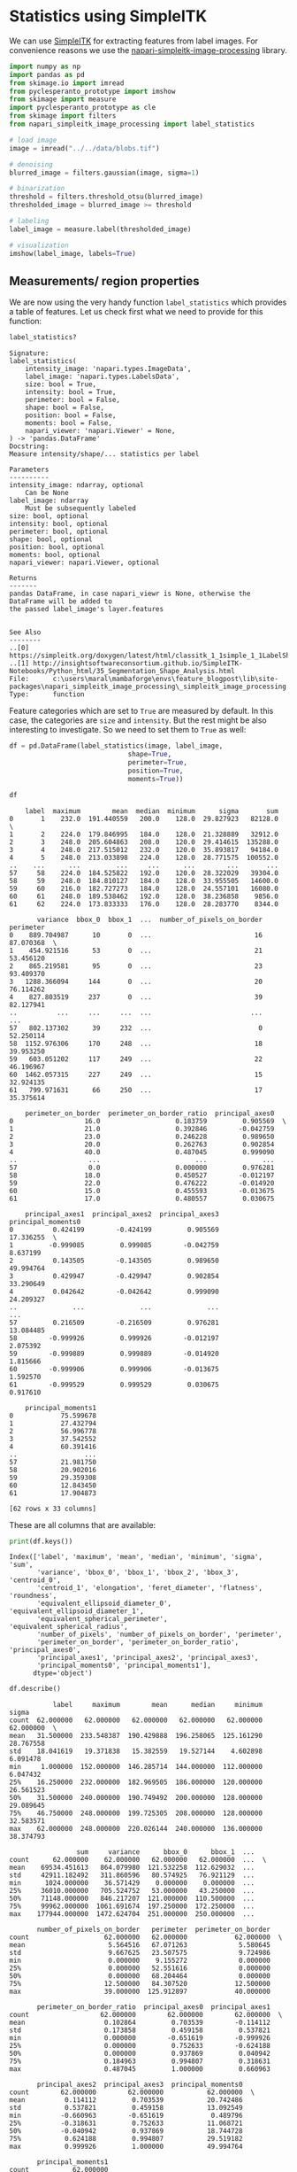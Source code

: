 <<aae3bd80-16e5-4bed-b09e-5ee84f25d33e>>
* Statistics using SimpleITK
  :PROPERTIES:
  :CUSTOM_ID: statistics-using-simpleitk
  :END:
We can use [[https://simpleitk.readthedocs.io/][SimpleITK]] for
extracting features from label images. For convenience reasons we use
the
[[https://github.com/haesleinhuepf/napari-simpleitk-image-processing][napari-simpleitk-image-processing]]
library.

<<36ad16e3>>
#+begin_src python
import numpy as np
import pandas as pd
from skimage.io import imread
from pyclesperanto_prototype import imshow
from skimage import measure
import pyclesperanto_prototype as cle
from skimage import filters
from napari_simpleitk_image_processing import label_statistics
#+end_src

<<7e1c47f4>>
#+begin_src python
# load image
image = imread("../../data/blobs.tif")

# denoising
blurred_image = filters.gaussian(image, sigma=1)

# binarization
threshold = filters.threshold_otsu(blurred_image)
thresholded_image = blurred_image >= threshold

# labeling
label_image = measure.label(thresholded_image)

# visualization
imshow(label_image, labels=True)
#+end_src

[[file:0eeae1b518d1acf7f0ca05db5c6a37d07ab7c057.png]]

<<2b76cf8f>>
** Measurements/ region properties
   :PROPERTIES:
   :CUSTOM_ID: measurements-region-properties
   :END:

<<cd9b8b7c-d2d2-4fbf-9b9f-946b1a585225>>
We are now using the very handy function =label_statistics= which
provides a table of features. Let us check first what we need to provide
for this function:

<<720b6ce2-e330-4127-9c45-1073502312f4>>
#+begin_src python
label_statistics?
#+end_src

#+begin_example
Signature:
label_statistics(
    intensity_image: 'napari.types.ImageData',
    label_image: 'napari.types.LabelsData',
    size: bool = True,
    intensity: bool = True,
    perimeter: bool = False,
    shape: bool = False,
    position: bool = False,
    moments: bool = False,
    napari_viewer: 'napari.Viewer' = None,
) -> 'pandas.DataFrame'
Docstring:
Measure intensity/shape/... statistics per label

Parameters
----------
intensity_image: ndarray, optional
    Can be None
label_image: ndarray
    Must be subsequently labeled
size: bool, optional
intensity: bool, optional
perimeter: bool, optional
shape: bool, optional
position: bool, optional
moments: bool, optional
napari_viewer: napari.Viewer, optional

Returns
-------
pandas DataFrame, in case napari_viewr is None, otherwise the DataFrame will be added to
the passed label_image's layer.features


See Also
--------
..[0] https://simpleitk.org/doxygen/latest/html/classitk_1_1simple_1_1LabelShapeStatisticsImageFilter
..[1] http://insightsoftwareconsortium.github.io/SimpleITK-Notebooks/Python_html/35_Segmentation_Shape_Analysis.html
File:      c:\users\maral\mambaforge\envs\feature_blogpost\lib\site-packages\napari_simpleitk_image_processing\_simpleitk_image_processing.py
Type:      function
#+end_example

<<561451f5-67d3-4fa6-824f-e061980fc597>>
Feature categories which are set to =True= are measured by default. In
this case, the categories are =size= and =intensity=. But the rest might
be also interesting to investigate. So we need to set them to =True= as
well:

<<267088d1>>
#+begin_src python
df = pd.DataFrame(label_statistics(image, label_image,  
                              shape=True, 
                              perimeter=True, 
                              position=True,
                              moments=True))

df
#+end_src

#+begin_example
    label  maximum        mean  median  minimum      sigma       sum   
0       1    232.0  191.440559   200.0    128.0  29.827923   82128.0  \
1       2    224.0  179.846995   184.0    128.0  21.328889   32912.0   
2       3    248.0  205.604863   208.0    120.0  29.414615  135288.0   
3       4    248.0  217.515012   232.0    120.0  35.893817   94184.0   
4       5    248.0  213.033898   224.0    128.0  28.771575  100552.0   
..    ...      ...         ...     ...      ...        ...       ...   
57     58    224.0  184.525822   192.0    120.0  28.322029   39304.0   
58     59    248.0  184.810127   184.0    128.0  33.955505   14600.0   
59     60    216.0  182.727273   184.0    128.0  24.557101   16080.0   
60     61    248.0  189.538462   192.0    128.0  38.236858    9856.0   
61     62    224.0  173.833333   176.0    128.0  28.283770    8344.0   

       variance  bbox_0  bbox_1  ...  number_of_pixels_on_border  perimeter   
0    889.704987      10       0  ...                          16  87.070368  \
1    454.921516      53       0  ...                          21  53.456120   
2    865.219581      95       0  ...                          23  93.409370   
3   1288.366094     144       0  ...                          20  76.114262   
4    827.803519     237       0  ...                          39  82.127941   
..          ...     ...     ...  ...                         ...        ...   
57   802.137302      39     232  ...                           0  52.250114   
58  1152.976306     170     248  ...                          18  39.953250   
59   603.051202     117     249  ...                          22  46.196967   
60  1462.057315     227     249  ...                          15  32.924135   
61   799.971631      66     250  ...                          17  35.375614   

    perimeter_on_border  perimeter_on_border_ratio  principal_axes0   
0                  16.0                   0.183759         0.905569  \
1                  21.0                   0.392846        -0.042759   
2                  23.0                   0.246228         0.989650   
3                  20.0                   0.262763         0.902854   
4                  40.0                   0.487045         0.999090   
..                  ...                        ...              ...   
57                  0.0                   0.000000         0.976281   
58                 18.0                   0.450527        -0.012197   
59                 22.0                   0.476222        -0.014920   
60                 15.0                   0.455593        -0.013675   
61                 17.0                   0.480557         0.030675   

    principal_axes1  principal_axes2  principal_axes3  principal_moments0   
0          0.424199        -0.424199         0.905569           17.336255  \
1         -0.999085         0.999085        -0.042759            8.637199   
2          0.143505        -0.143505         0.989650           49.994764   
3          0.429947        -0.429947         0.902854           33.290649   
4          0.042642        -0.042642         0.999090           24.209327   
..              ...              ...              ...                 ...   
57         0.216509        -0.216509         0.976281           13.084485   
58        -0.999926         0.999926        -0.012197            2.075392   
59        -0.999889         0.999889        -0.014920            1.815666   
60        -0.999906         0.999906        -0.013675            1.592570   
61        -0.999529         0.999529         0.030675            0.917610   

    principal_moments1  
0            75.599678  
1            27.432794  
2            56.996778  
3            37.542552  
4            60.391416  
..                 ...  
57           21.981750  
58           20.902016  
59           29.359308  
60           12.843450  
61           17.904873  

[62 rows x 33 columns]
#+end_example

<<8294dbed-9684-4207-a904-da967f83c467>>
These are all columns that are available:

<<fa083df5-9c61-4513-9723-bed43e8e20d3>>
#+begin_src python
print(df.keys())
#+end_src

#+begin_example
Index(['label', 'maximum', 'mean', 'median', 'minimum', 'sigma', 'sum',
       'variance', 'bbox_0', 'bbox_1', 'bbox_2', 'bbox_3', 'centroid_0',
       'centroid_1', 'elongation', 'feret_diameter', 'flatness', 'roundness',
       'equivalent_ellipsoid_diameter_0', 'equivalent_ellipsoid_diameter_1',
       'equivalent_spherical_perimeter', 'equivalent_spherical_radius',
       'number_of_pixels', 'number_of_pixels_on_border', 'perimeter',
       'perimeter_on_border', 'perimeter_on_border_ratio', 'principal_axes0',
       'principal_axes1', 'principal_axes2', 'principal_axes3',
       'principal_moments0', 'principal_moments1'],
      dtype='object')
#+end_example

<<ea23a512>>
#+begin_src python
df.describe()
#+end_src

#+begin_example
           label     maximum        mean      median     minimum      sigma   
count  62.000000   62.000000   62.000000   62.000000   62.000000  62.000000  \
mean   31.500000  233.548387  190.429888  196.258065  125.161290  28.767558   
std    18.041619   19.371838   15.382559   19.527144    4.602898   6.091478   
min     1.000000  152.000000  146.285714  144.000000  112.000000   6.047432   
25%    16.250000  232.000000  182.969505  186.000000  120.000000  26.561523   
50%    31.500000  240.000000  190.749492  200.000000  128.000000  29.089645   
75%    46.750000  248.000000  199.725305  208.000000  128.000000  32.583571   
max    62.000000  248.000000  220.026144  240.000000  136.000000  38.374793   

                 sum     variance      bbox_0      bbox_1  ...   
count      62.000000    62.000000   62.000000   62.000000  ...  \
mean    69534.451613   864.079980  121.532258  112.629032  ...   
std     42911.182492   311.860596   80.574925   76.921129  ...   
min      1024.000000    36.571429    0.000000    0.000000  ...   
25%     36010.000000   705.524752   53.000000   43.250000  ...   
50%     71148.000000   846.217207  121.000000  110.500000  ...   
75%     99962.000000  1061.691674  197.250000  172.250000  ...   
max    177944.000000  1472.624704  251.000000  250.000000  ...   

       number_of_pixels_on_border   perimeter  perimeter_on_border   
count                   62.000000   62.000000            62.000000  \
mean                     5.564516   67.071263             5.580645   
std                      9.667625   23.507575             9.724986   
min                      0.000000    9.155272             0.000000   
25%                      0.000000   52.551616             0.000000   
50%                      0.000000   68.204464             0.000000   
75%                     12.500000   84.307520            12.500000   
max                     39.000000  125.912897            40.000000   

       perimeter_on_border_ratio  principal_axes0  principal_axes1   
count                  62.000000        62.000000        62.000000  \
mean                    0.102864         0.703539        -0.114112   
std                     0.173858         0.459158         0.537821   
min                     0.000000        -0.651619        -0.999926   
25%                     0.000000         0.752633        -0.624188   
50%                     0.000000         0.937869         0.040942   
75%                     0.184963         0.994807         0.318631   
max                     0.487045         1.000000         0.660963   

       principal_axes2  principal_axes3  principal_moments0   
count        62.000000        62.000000           62.000000  \
mean          0.114112         0.703539           20.742486   
std           0.537821         0.459158           13.092549   
min          -0.660963        -0.651619            0.489796   
25%          -0.318631         0.752633           11.068721   
50%          -0.040942         0.937869           18.744728   
75%           0.624188         0.994807           29.519182   
max           0.999926         1.000000           49.994764   

       principal_moments1  
count           62.000000  
mean            43.535735  
std             32.666912  
min              0.571429  
25%             22.027192  
50%             35.367902  
75%             56.938641  
max            186.225041  

[8 rows x 33 columns]
#+end_example

<<7b3f73da-bf47-4c0d-a9d4-00650f5484d0>>
** Specific measures
   :PROPERTIES:
   :CUSTOM_ID: specific-measures
   :END:
SimpleITK offers some non-standard measurements which deserve additional
documentation

<<f9c5d7c5-2094-4396-bae7-23088c4478e3>>
*** =number_of_pixels_on_border=
    :PROPERTIES:
    :CUSTOM_ID: number_of_pixels_on_border
    :END:

<<525ed2ff-dd8e-4b58-8831-ef6457ed93dd>>
First, we check its range on the above example image.

<<95f76aa6-508d-42ba-8f1f-3d9e7f54053d>>
#+begin_src python
number_of_pixels_on_border = df['number_of_pixels_on_border'].tolist()
np.min(number_of_pixels_on_border), np.max(number_of_pixels_on_border)
#+end_src

#+begin_example
(0, 39)
#+end_example

<<3812a897-ee0f-4878-8433-968cab68fcdc>>
Next, we visualize the measurement in space.

<<ff634315-b5b2-4034-a6c6-4c68471ffa51>>
#+begin_src python
number_of_pixels_on_border_map = cle.replace_intensities(label_image, [0] + number_of_pixels_on_border)
number_of_pixels_on_border_map
#+end_src

#+begin_example
cl.OCLArray([[ 0.,  0.,  0., ..., 39., 39., 39.],
       [ 0.,  0.,  0., ..., 39., 39., 39.],
       [ 0.,  0.,  0., ..., 39., 39., 39.],
       ...,
       [ 0.,  0.,  0., ...,  0.,  0.,  0.],
       [ 0.,  0.,  0., ...,  0.,  0.,  0.],
       [ 0.,  0.,  0., ...,  0.,  0.,  0.]], dtype=float32)
#+end_example

<<7cb52971-cffa-4cec-ae79-a770fd46267d>>
The visualization suggests that =number_of_pixels_on_border= is the
count of pixels within a label that is located at the image border.

<<ead03047-2ad9-4542-923e-394d99195043>>
*** =perimeter_on_border=
    :PROPERTIES:
    :CUSTOM_ID: perimeter_on_border
    :END:

<<3377a017-28d9-4574-8e98-a08085f247a1>>
#+begin_src python
perimeter_on_border = df['perimeter_on_border'].tolist()
np.min(perimeter_on_border), np.max(perimeter_on_border)

perimeter_on_border_map = cle.replace_intensities(label_image, [0] + perimeter_on_border)
perimeter_on_border_map
#+end_src

#+begin_example
cl.OCLArray([[ 0.,  0.,  0., ..., 40., 40., 40.],
       [ 0.,  0.,  0., ..., 40., 40., 40.],
       [ 0.,  0.,  0., ..., 40., 40., 40.],
       ...,
       [ 0.,  0.,  0., ...,  0.,  0.,  0.],
       [ 0.,  0.,  0., ...,  0.,  0.,  0.],
       [ 0.,  0.,  0., ...,  0.,  0.,  0.]], dtype=float32)
#+end_example

<<57f191bd-9c2c-4185-b72a-33c319e677a5>>
The visualization suggests that =perimeter_on_border= is the perimeter
of labels that are located at the image border.

<<8757ccc3-80ea-45b4-8c82-e19eddb3296b>>
*** =perimeter_on_border_ratio=
    :PROPERTIES:
    :CUSTOM_ID: perimeter_on_border_ratio
    :END:
In this context, the [[][SimpleITK documentation]] points to a
[[https://www.insight-journal.org/browse/publication/176][publication]]
which mentiones "'SizeOnBorder' is the number of pixels in the objects
which are on the border of the image." While the documentation is wage,
the =perimeter_on_border_ratio= may be related.

<<4e2c732b-a5c1-4ce2-a7bf-1b7e5ae74ce2>>
#+begin_src python
perimeter_on_border_ratio = df['perimeter_on_border_ratio'].tolist()
np.min(perimeter_on_border_ratio), np.max(perimeter_on_border_ratio)

perimeter_on_border_ratio_map = cle.replace_intensities(label_image, [0] + perimeter_on_border_ratio)
perimeter_on_border_ratio_map
#+end_src

#+begin_example
cl.OCLArray([[0.        , 0.        , 0.        , ..., 0.48704496, 0.48704496,
        0.48704496],
       [0.        , 0.        , 0.        , ..., 0.48704496, 0.48704496,
        0.48704496],
       [0.        , 0.        , 0.        , ..., 0.48704496, 0.48704496,
        0.48704496],
       ...,
       [0.        , 0.        , 0.        , ..., 0.        , 0.        ,
        0.        ],
       [0.        , 0.        , 0.        , ..., 0.        , 0.        ,
        0.        ],
       [0.        , 0.        , 0.        , ..., 0.        , 0.        ,
        0.        ]], dtype=float32)
#+end_example

<<9484d6b8-1816-409c-8910-f0f343196e3c>>
The visualization reinforces our assumption that the
=perimeter_on_border_ratio= indeed is related to the amount the object
touches the image border.

<<29cf8778-1e48-46c9-9728-5e3c15977ad7>>
*** =principal axes=
    :PROPERTIES:
    :CUSTOM_ID: principal-axes
    :END:

<<72172e61-2304-4344-bf85-8dd736fcd150>>
In our example, we have =principal_axes0= - =principal_axes3=

<<1dd8dac7-877f-45bf-8063-59f35b9861ea>>
#+begin_src python
principal_axes_0 = df['principal_axes0'].tolist()
np.min(principal_axes_0), np.max(principal_axes_0)

principal_axes_0_map = cle.replace_intensities(label_image, [0] + principal_axes_0)
principal_axes_0_map
#+end_src

#+begin_example
cl.OCLArray([[0.        , 0.        , 0.        , ..., 0.99909043, 0.99909043,
        0.99909043],
       [0.        , 0.        , 0.        , ..., 0.99909043, 0.99909043,
        0.99909043],
       [0.        , 0.        , 0.        , ..., 0.99909043, 0.99909043,
        0.99909043],
       ...,
       [0.        , 0.        , 0.        , ..., 0.        , 0.        ,
        0.        ],
       [0.        , 0.        , 0.        , ..., 0.        , 0.        ,
        0.        ],
       [0.        , 0.        , 0.        , ..., 0.        , 0.        ,
        0.        ]], dtype=float32)
#+end_example

<<b2741272-640e-4988-8feb-965736b63fc0>>
(=principal_axes3= looks the same)

<<008a8386-64b3-4eef-b0b8-1b7e881d38c4>>
#+begin_src python
principal_axes_1 = df['principal_axes1'].tolist()
np.min(principal_axes_1), np.max(principal_axes_1)

principal_axes_1_map = cle.replace_intensities(label_image, [0] + principal_axes_1)
principal_axes_1_map
#+end_src

#+begin_example
cl.OCLArray([[0.        , 0.        , 0.        , ..., 0.04264205, 0.04264205,
        0.04264205],
       [0.        , 0.        , 0.        , ..., 0.04264205, 0.04264205,
        0.04264205],
       [0.        , 0.        , 0.        , ..., 0.04264205, 0.04264205,
        0.04264205],
       ...,
       [0.        , 0.        , 0.        , ..., 0.        , 0.        ,
        0.        ],
       [0.        , 0.        , 0.        , ..., 0.        , 0.        ,
        0.        ],
       [0.        , 0.        , 0.        , ..., 0.        , 0.        ,
        0.        ]], dtype=float32)
#+end_example

<<bfd536b1-43db-494f-bb68-dde1d6abb5f6>>
#+begin_src python
principal_axes_2 = df['principal_axes2'].tolist()
np.min(principal_axes_2), np.max(principal_axes_2)

principal_axes_2_map = cle.replace_intensities(label_image, [0] + principal_axes_2)
principal_axes_2_map
#+end_src

#+begin_example
cl.OCLArray([[ 0.        ,  0.        ,  0.        , ..., -0.04264205,
        -0.04264205, -0.04264205],
       [ 0.        ,  0.        ,  0.        , ..., -0.04264205,
        -0.04264205, -0.04264205],
       [ 0.        ,  0.        ,  0.        , ..., -0.04264205,
        -0.04264205, -0.04264205],
       ...,
       [ 0.        ,  0.        ,  0.        , ...,  0.        ,
         0.        ,  0.        ],
       [ 0.        ,  0.        ,  0.        , ...,  0.        ,
         0.        ,  0.        ],
       [ 0.        ,  0.        ,  0.        , ...,  0.        ,
         0.        ,  0.        ]], dtype=float32)
#+end_example

<<723b2b36-f427-43dd-9e9b-d46e8446aae1>>
*** =principal moments=
    :PROPERTIES:
    :CUSTOM_ID: principal-moments
    :END:

<<c3c5394f-bcb8-4d89-ab2c-8e9ecf8b15e5>>
#+begin_src python
principal_moments_0 = df['principal_moments0'].tolist()
np.min(principal_moments_0), np.max(principal_moments_0)

principal_moments_0_map = cle.replace_intensities(label_image, [0] + principal_moments_0)
principal_moments_0_map
#+end_src

#+begin_example
cl.OCLArray([[ 0.      ,  0.      ,  0.      , ..., 24.209328, 24.209328,
        24.209328],
       [ 0.      ,  0.      ,  0.      , ..., 24.209328, 24.209328,
        24.209328],
       [ 0.      ,  0.      ,  0.      , ..., 24.209328, 24.209328,
        24.209328],
       ...,
       [ 0.      ,  0.      ,  0.      , ...,  0.      ,  0.      ,
         0.      ],
       [ 0.      ,  0.      ,  0.      , ...,  0.      ,  0.      ,
         0.      ],
       [ 0.      ,  0.      ,  0.      , ...,  0.      ,  0.      ,
         0.      ]], dtype=float32)
#+end_example

<<aecfbe48-9a0e-4b37-8bc7-780c729df273>>
#+begin_src python
principal_moments_1 = df['principal_moments1'].tolist()
np.min(principal_moments_1), np.max(principal_moments_1)

principal_moments_1_map = cle.replace_intensities(label_image, [0] + principal_moments_1)
principal_moments_1_map
#+end_src

#+begin_example
cl.OCLArray([[ 0.      ,  0.      ,  0.      , ..., 60.391415, 60.391415,
        60.391415],
       [ 0.      ,  0.      ,  0.      , ..., 60.391415, 60.391415,
        60.391415],
       [ 0.      ,  0.      ,  0.      , ..., 60.391415, 60.391415,
        60.391415],
       ...,
       [ 0.      ,  0.      ,  0.      , ...,  0.      ,  0.      ,
         0.      ],
       [ 0.      ,  0.      ,  0.      , ...,  0.      ,  0.      ,
         0.      ],
       [ 0.      ,  0.      ,  0.      , ...,  0.      ,  0.      ,
         0.      ]], dtype=float32)
#+end_example
